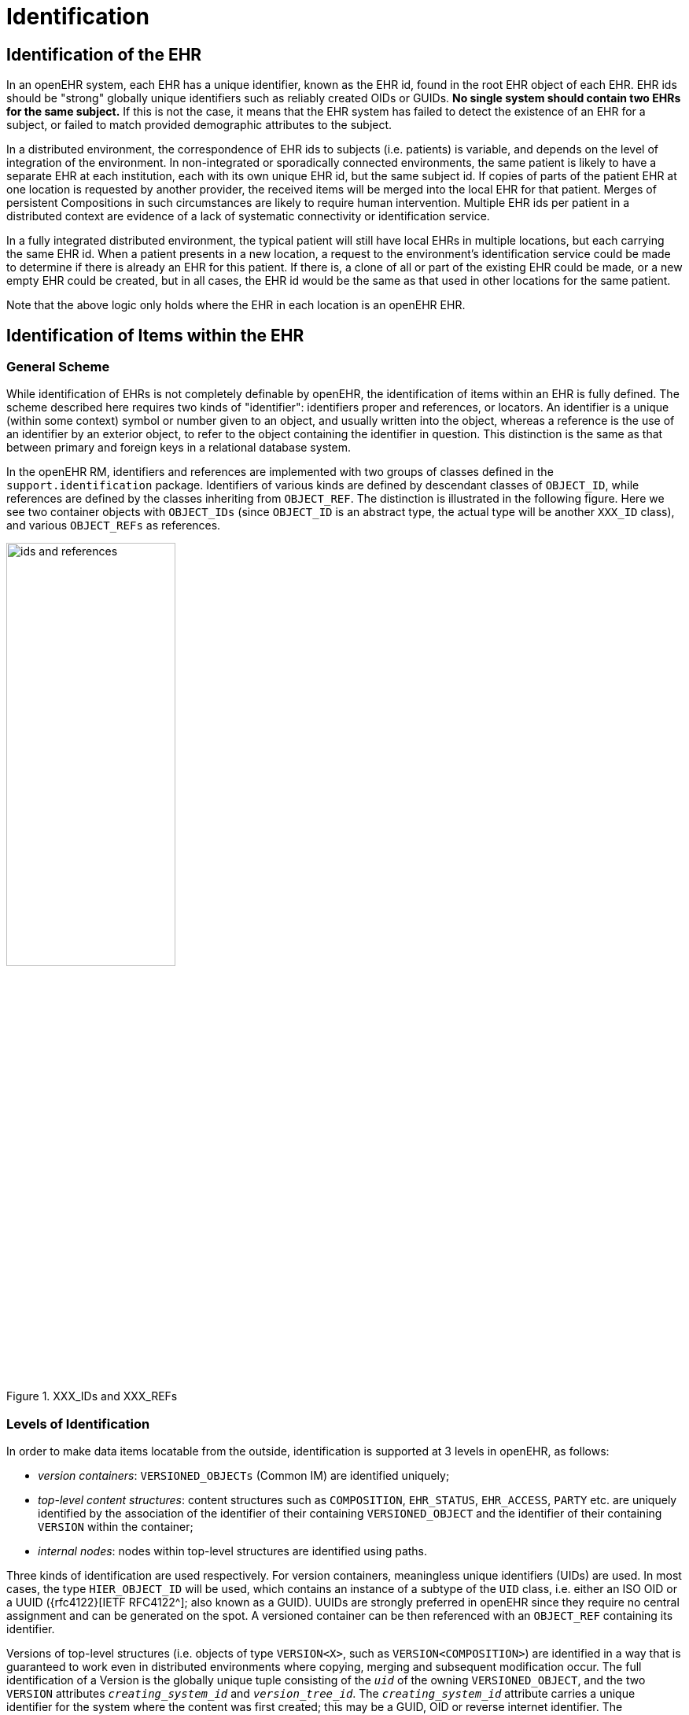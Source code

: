 = Identification

== Identification of the EHR

In an openEHR system, each EHR has a unique identifier, known as the EHR id, found in the root
EHR object of each EHR. EHR ids should be "strong" globally unique identifiers such as reliably created
OIDs or GUIDs. *No single system should contain two EHRs for the same subject.* If this is not
the case, it means that the EHR system has failed to detect the existence of an EHR for a subject, or
failed to match provided demographic attributes to the subject.

In a distributed environment, the correspondence of EHR ids to subjects (i.e. patients) is variable, and
depends on the level of integration of the environment. In non-integrated or sporadically connected
environments, the same patient is likely to have a separate EHR at each institution, each with its own
unique EHR id, but the same subject id. If copies of parts of the patient EHR at one location is
requested by another provider, the received items will be merged into the local EHR for that patient.
Merges of persistent Compositions in such circumstances are likely to require human intervention.
Multiple EHR ids per patient in a distributed context are evidence of a lack of systematic connectivity
or identification service.

In a fully integrated distributed environment, the typical patient will still have local EHRs in multiple
locations, but each carrying the same EHR id. When a patient presents in a new location, a request to
the environment’s identification service could be made to determine if there is already an EHR for
this patient. If there is, a clone of all or part of the existing EHR could be made, or a new empty EHR
could be created, but in all cases, the EHR id would be the same as that used in other locations for the
same patient.

Note that the above logic only holds where the EHR in each location is an openEHR EHR.

== Identification of Items within the EHR

=== General Scheme

While identification of EHRs is not completely definable by openEHR, the identification of items
within an EHR is fully defined. The scheme described here requires two kinds of "identifier": identifiers
proper and references, or locators. An identifier is a unique (within some context) symbol or
number given to an object, and usually written into the object, whereas a reference is the use of an
identifier by an exterior object, to refer to the object containing the identifier in question. This distinction
is the same as that between primary and foreign keys in a relational database system.

In the openEHR RM, identifiers and references are implemented with two groups of classes defined
in the `support.identification` package. Identifiers of various kinds are defined by descendant
classes of `OBJECT_ID`, while references are defined by the classes inheriting from `OBJECT_REF`. The
distinction is illustrated in the following figure. Here we see two container objects with `OBJECT_IDs` (since
`OBJECT_ID` is an abstract type, the actual type will be another `XXX_ID` class), and various
`OBJECT_REFs` as references.

[.text-center]
.XXX_IDs and XXX_REFs
image::{diagrams_uri}/ids_and_references.png[id=ids_and_references,align="center", width=50%]

=== Levels of Identification

In order to make data items locatable from the outside, identification is supported at 3 levels in
openEHR, as follows:

* _version containers_: `VERSIONED_OBJECTs` (Common IM) are identified uniquely;
* _top-level content structures_: content structures such as `COMPOSITION`, `EHR_STATUS`, `EHR_ACCESS`, `PARTY` etc. are uniquely identified by the association of the identifier of their containing `VERSIONED_OBJECT` and the identifier of their containing `VERSION` within the container;
* _internal nodes_: nodes within top-level structures are identified using paths.

Three kinds of identification are used respectively. For version containers, meaningless unique identifiers (UIDs) are used. In most cases, the type `HIER_OBJECT_ID` will be used, which contains an instance of a subtype of the `UID` class, i.e. either an ISO OID or a UUID ({rfc4122}[IETF RFC4122^]; also known as a GUID). UUIDs are strongly preferred in openEHR since they require no central assignment and can be generated on the spot. A versioned container can be then referenced with an `OBJECT_REF` containing its identifier.

Versions of top-level structures (i.e. objects of type  `VERSION<X>`, such as `VERSION<COMPOSITION>`) are identified in a way that is guaranteed to work even in distributed environments where copying, merging and subsequent modification occur. The full identification of a Version is the globally unique tuple consisting of the `_uid_` of the owning `VERSIONED_OBJECT`, and the two `VERSION` attributes `_creating_system_id_` and `_version_tree_id_`. The
`_creating_system_id_` attribute carries a unique identifier for the system where the content was first created; this may be a GUID, OID or reverse internet identifier. The `_version_tree_id_` is a 1 or 3-part number string, such as `"1"` or for a branch, `"1.2.1"`. A typical version identification tuple is as follows:

```
F7C5C7B7-75DB-4b39-9A1E-C0BA9BFDBDEC    -- id of VERSIONED_COMPOSITION
au.gov.health.rdh.ehr1                  -- id of creating system
2                                       -- current version
```

This 3-part tuple is known as a _version locator_ and is defined by the class `OBJECT_VERSION_ID` in the {openehr_base_types}#_identification_package[`identification` package section of the Base Types specification^]. The openEHR version identification scheme is described in detail in the {openehr_rm_common}#_change_control_package[`change_control` package section of the Common IM^].

The contained top-level content item (i.e. a `COMPOSITION` etc) also has a `_uid_` attribute (inherited from `LOCATABLE`), and it is strongly recommended that this be populated with a copy of the `OBJECT_VERSION_ID` from the containing `VERSION<X>` object. This facilitates identifying versions from a naked content object e.g. returned in a query.

A `VERSION` can be _referred to_ using a normal `OBJECT_REF` that contains a copy of the version's `OBJECT_VERSION_ID`.

The last component of identification is the _path_, used to refer to an interior node of a top-level structure of some type `X` (e.g. `COMPOSITION`, `PARTY`, etc), the latter identified by its Version locator. Paths in openEHR follow an Xpath style syntax, with slight abbreviations to shorten paths in the most common cases. Paths are described in detail below.

To refer to an interior data node from outside a top-level structure, a combination of a  version locator
and a path is required. This is formalised by the `LOCATABLE_REF` class, also in the {openehr_base_types}#_identification_package[`identification`
package section of the Base Types specification^]. A Universal Resource Identifier (URI) form can also be used,
defined by the {openehr_rm_data_types}#_uri_package[data type `DV_EHR_URI`^]. This type provides a single string expression
in the scheme-space `ehr:` which can be used to refer to an interior data node from anywhere. (It can
also be used to represent queries; see below). Any `LOCATABLE_REF` can be converted to a
`DV_EHR_URI`, although not all `DV_EHR_URIs` are `LOCATABLE_REFs`.

The figure below summarises how various types of `OBJECT_ID` and `OBJECT_REF` are used to identify
objects, and to reference them from the outside, respectively.

[.text-center]
.How to reference various levels of object
image::{diagrams_uri}/object_referencing.svg[id=object_referencing,align="center"]
